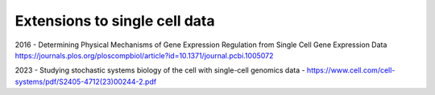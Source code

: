 Extensions to single cell data
-------------------------------

2016 - Determining Physical Mechanisms of Gene Expression Regulation from Single Cell Gene Expression Data 
https://journals.plos.org/ploscompbiol/article?id=10.1371/journal.pcbi.1005072

2023 - Studying stochastic systems biology of the cell with single-cell genomics data -  https://www.cell.com/cell-systems/pdf/S2405-4712(23)00244-2.pdf
